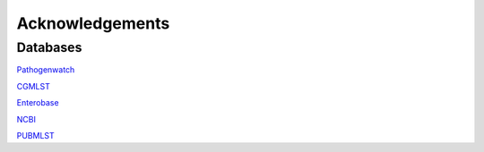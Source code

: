 .. _acknowledgements:

Acknowledgements
================

Databases
~~~~~~~~~

`Pathogenwatch <https://pathogen.watch/>`_

`CGMLST <https://cgmlst.org/ncs>`_

`Enterobase <https://enterobase.warwick.ac.uk/>`_

`NCBI <https://www.ncbi.nlm.nih.gov/refseq/>`_

`PUBMLST <https://pubmlst.org/>`_